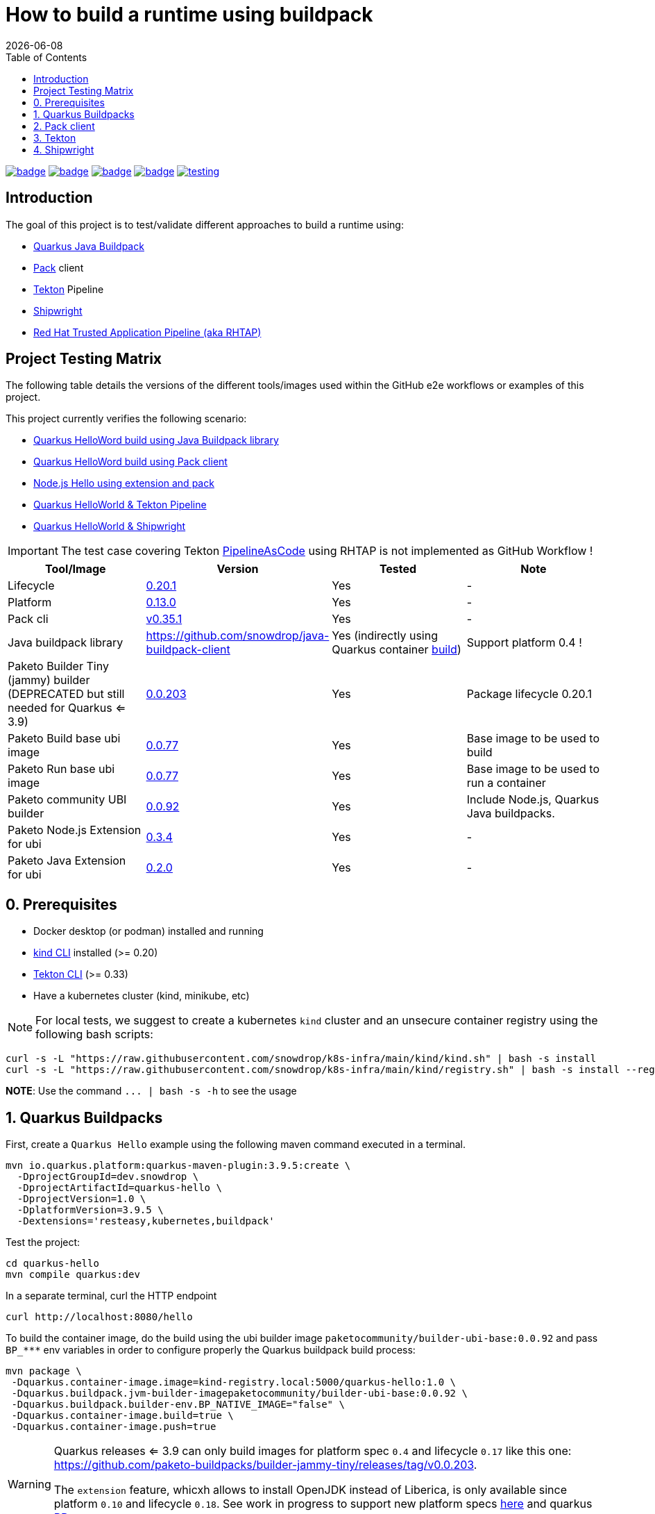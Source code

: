 = How to build a runtime using buildpack
:icons: font
:revdate: {docdate}
:toc: left
:toclevels: 2
ifdef::env-github[]
:tip-caption: :bulb:
:note-caption: :information_source:
:important-caption: :heavy_exclamation_mark:
:caution-caption: :fire:
:warning-caption: :warning:
endif::[]

https://github.com/redhat-buildpacks/testing/actions/workflows/quarkus.yaml[image:https://github.com/redhat-buildpacks/testing/actions/workflows/quarkus.yaml/badge.svg[]]
https://github.com/redhat-buildpacks/testing/actions/workflows/pack.yaml[image:https://github.com/redhat-buildpacks/testing/actions/workflows/pack.yaml/badge.svg[]]
https://github.com/redhat-buildpacks/testing/actions/workflows/tekton.yaml[image:https://github.com/redhat-buildpacks/testing/actions/workflows/tekton.yaml/badge.svg[]]
https://github.com/redhat-buildpacks/testing/actions/workflows/shipwright.yaml[image:https://github.com/redhat-buildpacks/testing/actions/workflows/shipwright.yaml/badge.svg[]]
https://github.com/redhat-buildpacks/testing/pulse[image:https://img.shields.io/github/commit-activity/m/redhat-buildpacks/testing[]]

== Introduction

The goal of this project is to test/validate different approaches to build a runtime using:

* <<1-quarkus-buildpacks,Quarkus Java Buildpack>>
* <<2-pack-client,Pack>> client
* <<3-tekton,Tekton>> Pipeline
* <<4-shipwright,Shipwright>>
* <<5-rhtap,Red Hat Trusted Application Pipeline (aka RHTAP)>>

== Project Testing Matrix

The following table details the versions of the different tools/images used within the GitHub e2e workflows
or examples of this project.

This project currently verifies the following scenario:

- link:.github/workflows/quarkus.yaml[Quarkus HelloWord build using Java Buildpack library]
- link:.github/workflows/pack.yaml[Quarkus HelloWord build using Pack client]
- link:.github/workflows/pack_nodejs.yaml[Node.js Hello using extension and pack]
- link:.github/workflows/tekton.yaml[Quarkus HelloWorld & Tekton Pipeline]
- link:.github/workflows/shipwright.yaml[Quarkus HelloWorld & Shipwright]

[IMPORTANT]
====
The test case covering Tekton https://pipelinesascode.com/[PipelineAsCode] using RHTAP is not implemented as GitHub Workflow !
====

|===
| Tool/Image | Version | Tested | Note

| Lifecycle
| https://github.com/buildpacks/lifecycle/releases/tag/v0.20.1[0.20.1]
| Yes
| -

| Platform
| https://github.com/buildpacks/spec/blob/platform/0.13/platform.md[0.13.0]
| Yes
| -

| Pack cli
| https://github.com/buildpacks/pack/releases/tag/v0.35.1[v0.35.1]
| Yes
| -

| Java buildpack library
| https://github.com/snowdrop/java-buildpack-client
| Yes  (indirectly using Quarkus container https://quarkus.io/guides/container-image#buildpack[build])
| Support platform 0.4 !

| Paketo Builder Tiny (jammy) builder (DEPRECATED but still needed for Quarkus <= 3.9)
| https://github.com/paketo-buildpacks/builder-jammy-tiny/releases/tag/v0.0.203[0.0.203]
| Yes
| Package lifecycle 0.20.1

| Paketo Build base ubi image
| https://github.com/paketo-community/ubi-base-stack/releases/tag/v0.0.77[0.0.77]
| Yes
| Base image to be used to build

| Paketo Run base ubi image
| https://github.com/paketo-community/ubi-base-stack/releases/tag/v0.0.77[0.0.77]
| Yes
| Base image to be used to run a container

| Paketo community UBI builder
| https://github.com/paketo-community/builder-ubi-base/releases/tag/v0.0.92[0.0.92]
| Yes
| Include Node.js, Quarkus Java buildpacks.

| Paketo Node.js Extension for ubi
| https://github.com/paketo-community/ubi-nodejs-extension/releases/tag/v0.3.4[0.3.4]
| Yes
| -

| Paketo Java Extension for ubi
| https://github.com/paketo-community/ubi-java-extension/releases/tag/v0.2.0[0.2.0]
| Yes
| -
|===

== 0. Prerequisites

- Docker desktop (or podman) installed and running
- https://kind.sigs.k8s.io/docs/user/quick-start/#installation[kind CLI] installed (>= 0.20)
- https://tekton.dev/docs/cli/#installation[Tekton CLI] (>= 0.33)
- Have a kubernetes cluster (kind, minikube, etc)

[NOTE]
====
For local tests, we suggest to create a kubernetes `kind` cluster and an unsecure container registry using the following bash scripts:
====

[,bash]
----
curl -s -L "https://raw.githubusercontent.com/snowdrop/k8s-infra/main/kind/kind.sh" | bash -s install
curl -s -L "https://raw.githubusercontent.com/snowdrop/k8s-infra/main/kind/registry.sh" | bash -s install --registry-name kind-registry.local
----

**NOTE**: Use the command `+... | bash -s -h+` to see the usage

== 1. Quarkus Buildpacks

First, create a `Quarkus Hello` example using the following maven command executed in a terminal.

[,bash]
----
mvn io.quarkus.platform:quarkus-maven-plugin:3.9.5:create \
  -DprojectGroupId=dev.snowdrop \
  -DprojectArtifactId=quarkus-hello \
  -DprojectVersion=1.0 \
  -DplatformVersion=3.9.5 \
  -Dextensions='resteasy,kubernetes,buildpack'
----

Test the project:
[,bash]
----
cd quarkus-hello
mvn compile quarkus:dev
----

In a separate terminal, curl the HTTP endpoint

[,bash]
----
curl http://localhost:8080/hello
----

To build the container image, do the build using the ubi builder image `paketocommunity/builder-ubi-base:0.0.92` and pass `+BP_***+` env variables in order to configure properly the Quarkus buildpack build process:

[,bash]
----
mvn package \
 -Dquarkus.container-image.image=kind-registry.local:5000/quarkus-hello:1.0 \
 -Dquarkus.buildpack.jvm-builder-imagepaketocommunity/builder-ubi-base:0.0.92 \
 -Dquarkus.buildpack.builder-env.BP_NATIVE_IMAGE="false" \
 -Dquarkus.container-image.build=true \
 -Dquarkus.container-image.push=true
----

[WARNING]
====
Quarkus releases <= 3.9 can only build images for platform spec `0.4` and lifecycle `0.17` like this one: https://github.com/paketo-buildpacks/builder-jammy-tiny/releases/tag/v0.0.203.

The `extension` feature, whicxh allows to install OpenJDK instead of Liberica,  is only available since platform `0.10` and lifecycle `0.18`.
See work in progress to support new platform specs https://github.com/snowdrop/java-buildpack-client/pull/59[here] and quarkus https://github.com/quarkusio/quarkus/pull/41936[PR].
====

Next, start the container and curl the endpoint

[,bash]
----
docker run -i --rm -p 8080:8080 kind-registry.local:5000/quarkus-hello:1.0
----

== 2. Pack client

To validate this scenario top of the existing quarkus-hello project, we will use the https://buildpacks.io/docs/tools/pack/[pack client].

[,bash]
----
REGISTRY_HOST="kind-registry.local:5000"
docker rmi ${REGISTRY_HOST}/quarkus-hello:1.0
pack build ${REGISTRY_HOST}/quarkus-hello:1.0 \
     --builder paketocommunity/builder-ubi-base:0.0.92 \
     --volume $HOME/.m2:/home/cnb/.m2:rw
----

____
*Trick*: You can discover the builder images available using the command `pack builder suggest` ;-)
____

Next, start the container and curl the endpoint `+curl http://localhost:8080/hello+`

[,bash]
----
docker run -i --rm -p 8080:8080 kind-registry.local:5000/quarkus-hello:1.0
----

== 3. Tekton

See the https://tekton.dev/[project documentation] for more information about how to install and use it.

To use Tekton, it is needed to have a k8s cluster (>= 1.24), a local docker registry

[,bash]
----
curl -s -L "https://raw.githubusercontent.com/snowdrop/k8s-infra/main/kind/kind.sh" | bash -s install
curl -s -L "https://raw.githubusercontent.com/snowdrop/k8s-infra/main/kind/registry.sh" | bash -s install --registry-name kind-registry.local
----

[WARNING]
====
Append as suffix to the local registry name `*.local` otherwise buildpacks lifecycle will report this error during the execution of the `analyse` phase `+failed to get previous image: connect to repo store 'kind-registry:5000/buildpack/app': Get "https://kind-registry:5000/v2/": http: server gave HTTP response to HTTPS client+`
====

Next, install the latest official release (or a specific release)

[,bash]
----
kubectl apply -f https://github.com/tektoncd/pipeline/releases/download/v0.61.1/release.yaml
----

and optionally, you can also install the dashboard

[,bash]
----
kubectl apply -f https://storage.googleapis.com/tekton-releases/dashboard/latest/release.yaml
----

Expose the dashboard service externally using an ingress route and open the url in your browser: `tekton-ui.127.0.0.1.nip.io`

[,bash]
----
VM_IP=127.0.0.1
kubectl create ingress tekton-ui -n tekton-pipelines --class=nginx --rule="tekton-ui.$VM_IP.nip.io/*=tekton-dashboard:9097"
----

When the platform is ready, you can install the needed `Tasks`:

[,bash]
----
kubectl apply -f https://raw.githubusercontent.com/tektoncd/catalog/main/task/git-clone/0.9/git-clone.yaml
----

[WARNING]
====
Don't install the buildpacks-phases version 0.2 from the https://github.com/tektoncd/catalog/tree/main/task/buildpacks-phases[catalog] as it is outdated and do not work with lifecycle >= 1.17 supporting the `extension` mechanism
====

[,bash]
----
kubectl apply -f https://raw.githubusercontent.com/redhat-buildpacks/catalog/main/tekton/task/buildpacks-phases/01/buildpacks-phases.yaml
kubectl apply -f https://raw.githubusercontent.com/redhat-buildpacks/catalog/main/tekton/task/buildpacks-extension-phases/01/buildpacks-extension-phases.yaml
----

Set the following variables:

[,bash]
----
IMAGE_NAME=<CONTAINER_REGISTRY>/<ORG>/quarkus-hello
BUILDER_IMAGE=<PAKETO_BUILDER_IMAGE_OR_YOUR_OWN_BUILDER_IMAGE>
----

It is time to create a `Pipelinerun` to build the Quarkus application

[,bash]
----
IMAGE_NAME=kind-registry.local:5000/quarkus-hello

BUILDER_IMAGE=paketocommunity/builder-ubi-base:0.0.92
CNB_BUILD_IMAGE=paketocommunity/build-ubi-base:0.0.77
CNB_RUN_IMAGE=paketocommunity/run-ubi-base:0.0.77

kubectl delete PipelineRun/buildpacks-phases
kubectl delete pvc/ws-pvc
cat <<EOF | kubectl apply -f -
---
apiVersion: v1
kind: PersistentVolumeClaim
metadata:
  name: ws-pvc
spec:
  accessModes:
    - ReadWriteOnce
  resources:
    requests:
      storage: 500Mi
---
apiVersion: tekton.dev/v1beta1
kind: PipelineRun
metadata:
  name: buildpacks-phases
  labels:
    app.kubernetes.io/description: "Buildpacks-PipelineRun"
spec:
  params:
    - name: gitRepo
      value: https://github.com/quarkusio/quarkus-quickstarts.git
    - name: sourceSubPath
      value: getting-started
    - name: AppImage
      value: ${IMAGE_NAME}
    - name: cnbBuilderImage
      value: ${BUILDER_IMAGE}
    - name: cnbBuildImage
      value: ${CNB_BUILD_IMAGE}
    - name: cnbRunImage
      value: ${CNB_RUN_IMAGE}
    - name: cnbBuildEnvVars
      value:
        - "BP_NATIVE_IMAGE=false"
  pipelineRef:
    resolver: git
    params:
      - name: url
        value: https://github.com/redhat-buildpacks/catalog.git
      - name: revision
        value: main
      - name: pathInRepo
        value: tekton/pipeline/buildpacks/01/buildpacks.yaml
  workspaces:
    - name: source-ws
      subPath: source
      persistentVolumeClaim:
        claimName: ws-pvc
    - name: cache-ws
      subPath: cache
      persistentVolumeClaim:
        claimName: ws-pvc
EOF
----

Follow the execution of the pipeline using the dashboard: `http://tekton-ui.127.0.0.1.nip.io/#/namespaces/default/taskruns`, `http://tekton-ui.127.0.0.1.nip.io/#/namespaces/default/pipelineruns` or using the client: `tkn pipelinerun logs -f`

When the pipeline is finished and no error is reported, then launch the container

[,bash]
----
docker run -i --rm -p 8080:8080 kind-registry.local:5000/quarkus-hello
----

[NOTE]
====
You can test different pipelineRuns using our bash script: ./scripts/play-with-tekton ;-)
====

== 4. Shipwright

See the project documentation for more information: https://github.com/shipwright-io/build

To use shipwright, it is needed to have a k8s cluster, local docker registry and tekton installed (>= v0.48.+)

[,bash]
----
curl -s -L "https://raw.githubusercontent.com/snowdrop/k8s-infra/main/kind/kind.sh" | bash -s install
curl -s -L "https://raw.githubusercontent.com/snowdrop/k8s-infra/main/kind/registry.sh" | bash -s install --registry-name kind-registry.local
kubectl apply -f https://storage.googleapis.com/tekton-releases/pipeline/previous/v0.61.1/release.yaml
----

Next, deploy the release `0.12` of shipwright

[,bash]
----
kubectl create -f https://github.com/shipwright-io/build/releases/download/v0.12.0/release.yaml
----

Apply the following hack to create a self signed certificate on the cluster, otherwise the shipwright webhook will fail to start
[,bash]
----
curl --silent --location https://raw.githubusercontent.com/shipwright-io/build/v0.12.0/hack/setup-webhook-cert.sh | bash
----

Next, install the `Buildpacks BuildStrategy` using the following command:

[,bash]
----
kubectl delete -f k8s/shipwright/unsecured/v1beta1/clusterbuildstrategy.yml
kubectl apply -f k8s/shipwright/unsecured/v1beta1/clusterbuildstrategy.yml
----

Create the `Build` CR using as source the Quarkus Getting started repository:
====

[,bash]
----
kubectl delete -f k8s/shipwright/unsecured/v1beta1/build.yml
kubectl apply -f k8s/shipwright/unsecured/v1beta1/build.yml
----

To view the Build which you just created:

[,bash]
----
kubectl get build
NAME                      REGISTERED   REASON      BUILDSTRATEGYKIND      BUILDSTRATEGYNAME   CREATIONTIME
buildpack-quarkus-build   True         Succeeded   ClusterBuildStrategy   buildpacks          6s
----

Trigger a `BuildRun`:

[,bash]
----
kubectl delete buildrun -lbuild.shipwright.io/name=buildpack-quarkus-build
kubectl delete -f k8s/shipwright/unsecured/v1beta1/pvc.yml

kubectl create -f k8s/shipwright/unsecured/v1beta1/pvc.yml
kubectl create -f k8s/shipwright/unsecured/v1beta1/buildrun.yml
----

Wait until your BuildRun is completed, and then you can view it as follows:

[,bash]
----
kubectl get buildruns
NAME                              SUCCEEDED   REASON      STARTTIME   COMPLETIONTIME
buildpack-quarkus-buildrun-vp2gb   True        Succeeded   2m22s       9s
----

When the task is finished and no error is reported, then launch the container

[,bash]
----
docker run -i --rm -p 8080:8080 kind-registry.local:5000/quarkus-hello
----

=== Secured container registry (NOT MAINTAINED ANYMORE)

If you prefer to use a secure registry, then some additional steps are needed such as

Install a secured container registry

[,bash]
----
curl -s -L "https://raw.githubusercontent.com/snowdrop/k8s-infra/main/kind/kind.sh" | bash -s install
curl -s -L "https://raw.githubusercontent.com/snowdrop/k8s-infra/main/kind/registry.sh" | bash -s install --registry-name kind-registry.local --secure-registry --registry-name=kind-registry.local
----

NOTE: To install a secured (HTTPS and authentication) docker registry, pass the parameter: --secure-registry

Generate a docker-registry secret

NOTE: This secret will be used by the serviceAccount of the build's pod to access the container registry

[,bash]
----
REGISTRY_HOST="kind-registry.local:5000" REGISTRY_USER=admin REGISTRY_PASSWORD=snowdrop
kubectl create ns demo
kubectl create secret docker-registry registry-creds \
  --docker-server="${REGISTRY_HOST}" \
  --docker-username="${REGISTRY_USER}" \
  --docker-password="${REGISTRY_PASSWORD}"
----

Create a serviceAccount that the platform will use to perform the build and able to be authenticated using the
secret's credentials with the registry

[,bash]
----
kubectl delete -f k8s/shipwright/secured/sa.yml
kubectl apply -f k8s/shipwright/secured/sa.yml
----

Add the selfsigned certificate to a configMap. It will be mounted as a volume to set the env var `SSL_CERT_DIR` used by the go-containerregistry lib (of lifecycle)
to access the registry using the HTTPS/TLS protocol.

[,bash]
----
kubectl delete configmap certificate-registry
kubectl create configmap certificate-registry \
  --from-file=kind-registry.crt=$HOME/.registry/certs/kind-registry.local/client.crt
----

Deploy the `ClusterBuildStrategy` file from the secured folder as it includes a new volume to mount the certificate

[,yaml]
----
apiVersion: shipwright.io/v1beta1
kind: ClusterBuildStrategy
metadata:
  name: buildpacks
spec:
  volumes:
    - name: certificate-registry
      configMap:
        name: certificate-registry
...
parameters:
  - name: certificate-path
    description: Path to self signed certificate(s)
...
- name: export
  image: $(params.CNB_LIFECYCLE_IMAGE)
  imagePullPolicy: Always
...
volumeMounts:
- mountPath: /selfsigned-certificates
  name: certificate-registry
  readOnly: true
----

=== All steps

Setup first the kind cluster and docker registry

[,bash]
----
curl -s -L "https://raw.githubusercontent.com/snowdrop/k8s-infra/main/kind/kind.sh" | bash -s install
curl -s -L "https://raw.githubusercontent.com/snowdrop/k8s-infra/main/kind/registry.sh" | bash -s install
----

NOTE: To install a secured (HTTPS and authentication) docker registry, pass the parameter: --secure-registry

Next, install Tekton and Shipwright

[,bash]
----
kubectl apply -f https://storage.googleapis.com/tekton-releases/pipeline/previous/v0.61.1/release.yaml
kubectl apply -f https://github.com/shipwright-io/build/releases/download/v0.12.0/release.yaml
----

Apply the following hack to create a self signed certificate on the cluster, otherwise the shipwright webhook will fail to start
[,bash]
----
curl --silent --location https://raw.githubusercontent.com/shipwright-io/build/v0.12.0/hack/setup-webhook-cert.sh | bash
----

And finally, deploy the resources using either an `unsecured` or `secured` container registry

. Unsecured

Deploy the needed resources

[,bash]
----
DIR="unsecured"
kubectl delete buildrun -lbuild.shipwright.io/name=buildpack-quarkus-build
kubectl delete -f k8s/shipwright/${DIR}/v1beta1/build.yml
kubectl delete -f k8s/shipwright/${DIR}/v1beta1/clusterbuildstrategy.yml
kubectl delete -f k8s/shipwright/${DIR}/v1beta1/pvc.yml

kubectl create -f k8s/shipwright/${DIR}/v1beta1/pvc.yml
kubectl apply  -f k8s/shipwright/${DIR}/v1beta1/clusterbuildstrategy.yml
kubectl apply  -f k8s/shipwright/${DIR}/v1beta1/build.yml
kubectl create -f k8s/shipwright/${DIR}/v1beta1/buildrun.yml
----

. Secured (TO BE REVIEWED !!)

Deploy the needed resources

[,bash]
----
DIR="secured"
kubectl create configmap certificate-registry \
  --from-file=kind-registry.crt=./k8s/shipwright/${DIR}/binding/ca-certificates/kind-registry.local.crt

REGISTRY_HOST="kind-registry.local:5000" REGISTRY_USER=admin REGISTRY_PASSWORD=snowdrop
kubectl create secret docker-registry registry-creds \
  --docker-server="${REGISTRY_HOST}" \
  --docker-username="${REGISTRY_USER}" \
  --docker-password="${REGISTRY_PASSWORD}"

kubectl apply  -f k8s/shipwright/${DIR}/v1beta1/sa.yml
kubectl apply  -f k8s/shipwright/${DIR}/v1beta1/clusterbuildstrategy.yml
kubectl apply  -f k8s/shipwright/${DIR}/v1beta1/build.yml
kubectl create -f k8s/shipwright/${DIR}/v1beta1/buildrun.yml
----

To clean up

[,bash]
----
DIR="unsecured"
kubectl delete secret registry-creds
kubectl delete buildrun -lbuild.shipwright.io/name=buildpack-quarkus-build
kubectl delete -f k8s/shipwright/${DIR}/v1beta1/build.yml
kubectl delete -f k8s/shipwright/${DIR}/v1beta1/clusterbuildstrategy.yml
kubectl delete -f k8s/shipwright/${DIR}/v1beta1/pvc.yml
----

== 5. RHTAP

 This section is not maintained anymore.

=== Prerequisite

- Have https://redhat-appstudio.github.io/docs.appstudio.io/Documentation/main/getting-started/get-started/[access] to RHTAP - https://console.redhat.com/preview/hac/
- Have kubectl (or oc client) installed on your machine
- Added the kubernetes context of `AppStudio` to your local ~/.kube/config file and been authenticated using https://docs.google.com/document/d/1hFvQDH1H6MGNqTGfcZpyl2h8OIaynP8sokZohCS0Su0/edit#heading=h.bksi3q7km0i[oidc login]
- Add the `AppStudio` GitHub application to your GitHub Org and select it to be used for all the repositories. More information is available https://pipelinesascode.com/docs/install/github_apps/[here].
- (optional). https://tekton.dev/docs/cli/[Install] the Tekton client

=== Env variables

In order to play/execute the commands defined hereafter, it is needed to define some env variables.
Feel free to change them according to your GitHub organisation, tenant namespace, etc

[,bash]
----
GITHUB_ORG_NAME=halkyonio
GITHUB_REPO_TEMPLATE=https://github.com/redhat-buildpacks/catalog.git
GITHUB_REPO_DEMO_NAME=rhtap-buildpack-demo-1
GITHUB_REPO_DEMO_TITLE="RHTAP Buildpack Demo 1"
BRANCH=main

APPLICATION_NAME=$GITHUB_REPO_DEMO_NAME
COMPONENT_NAME="quarkus-hello"
# Quarkus devfile sample
DEVFILE_URL=https://raw.githubusercontent.com/devfile-samples/devfile-sample-code-with-quarkus/main/devfile.yaml

PAC_NAME=$COMPONENT_NAME
PAC_YAML_FILE=".tekton/$GITHUB_REPO_DEMO_NAME-push.yaml"
PAC_EVENT_TYPE="push" # Values could be "push, pull_request"

TENANT_NAMESPACE="<YOUR_TENANT_NAMESPACE>"
REGISTRY_URL=quay.io/redhat-user-workloads/$TENANT_NAMESPACE/$GITHUB_REPO_DEMO_NAME/$COMPONENT_NAME
BUILD_ID=0 # ID used to generate the following kubernetes label's value: test-01 for rhtap.snowdrop.deb/build

# Quarkus runtime
SOURCE_SUB_PATH="."
CNB_LOG_LEVEL="debug"
CNB_BUILDER_IMAGE="paketocommunity/builder-ubi-base:0.0.92"
CNB_BUILD_IMAGE="paketocommunity/build-ubi-base:0.0.77"
CNB_RUN_IMAGE="paketocommunity/run-ubi-base:0.0.77"

CNB_ENV_VARS='
"BP_NATIVE_IMAGE=false",
"BP_MAVEN_BUILT_ARTIFACT=target/quarkus-app/lib/ target/quarkus-app/*.jar target/quarkus-app/app/ target/quarkus-app/quarkus/",
"BP_MAVEN_BUILD_ARGUMENTS=package -DskipTests=true -Dmaven.javadoc.skip=true -Dquarkus.package.type=fast-jar"
'
----

=== HowTo

To create a new GitHub repository and import the needed files, perform the following actions:

* Git auth
`gh auth login --with-token <YOUR_GITHUB_TOKEN>`

* Create a GitHub repository

[,bash]
----
gh repo delete $GITHUB_ORG_NAME/$GITHUB_REPO_DEMO_NAME --yes
gh repo create \
  --clone $GITHUB_ORG_NAME/$GITHUB_REPO_DEMO_NAME \
  --public

cd $GITHUB_REPO_DEMO_NAME
----

* Get the RHTAP pipelineRun template, rename it and set the different parameters

[,bash]
----
mkdir .tekton
curl -sOL https://raw.githubusercontent.com/redhat-buildpacks/catalog/main/tekton/pipelinerun/rhtap/pipelinerun-buildpacks-template.yaml
mv pipelinerun-buildpacks-template.yaml .tekton/$GITHUB_REPO_DEMO_NAME-push.yaml

sed -i.bak "s/#GITHUB_ORG_NAME#/$GITHUB_ORG_NAME/g" $PAC_YAML_FILE
sed -i.bak "s/#GITHUB_REPO_NAME#/$GITHUB_REPO_DEMO_NAME/g" $PAC_YAML_FILE
sed -i.bak "s/#APPLICATION_NAME#/$APPLICATION_NAME/g" $PAC_YAML_FILE
sed -i.bak "s/#COMPONENT_NAME#/$COMPONENT_NAME/g" $PAC_YAML_FILE
sed -i.bak "s/#PAC_NAME#/$PAC_NAME/g" $PAC_YAML_FILE
sed -i.bak "s/#TENANT_NAMESPACE#/$TENANT_NAMESPACE/g" $PAC_YAML_FILE
sed -i.bak "s|#REGISTRY_URL#|$REGISTRY_URL|g" $PAC_YAML_FILE
sed -i.bak "s|#BUILD_ID#|$BUILD_ID|g" $PAC_YAML_FILE
sed -i.bak "s|#EVENT_TYPE#|$PAC_EVENT_TYPE|g" $PAC_YAML_FILE

sed -i.bak "s|#SOURCE_SUB_PATH#|$SOURCE_SUB_PATH|g" $PAC_YAML_FILE
sed -i.bak "s|#CNB_LOG_LEVEL#|$CNB_LOG_LEVEL|g" $PAC_YAML_FILE
sed -i.bak "s|#CNB_BUILDER_IMAGE#|$CNB_BUILDER_IMAGE|g" $PAC_YAML_FILE
sed -i.bak "s|#CNB_BUILD_IMAGE#|$CNB_BUILD_IMAGE|g" $PAC_YAML_FILE
sed -i.bak "s|#CNB_RUN_IMAGE#|$CNB_RUN_IMAGE|g" $PAC_YAML_FILE

#
PAC_FILE_NAME="$GITHUB_REPO_DEMO_NAME-push"
yq -o=json '.' .tekton/$PAC_FILE_NAME.yaml > .tekton/$PAC_FILE_NAME.json
jq --argjson array "[$CNB_ENV_VARS]" '(.spec.params[] | select(.name=="cnbBuildEnvVars")).value |= $array' .tekton/$PAC_FILE_NAME.json > temp.json
cat temp.json | yq -P > .tekton/$PAC_FILE_NAME.yaml

rm {temp.json,.tekton/$PAC_FILE_NAME.json}
rm $PAC_YAML_FILE.bak
----

* Create a Quarklus Hello project locally

[,bash]
----
mvn io.quarkus.platform:quarkus-maven-plugin:3.3.2:create \
-DprojectGroupId=dev.snowdrop \
-DprojectArtifactId=hello \
-DprojectVersion=1.0 \
-Dextensions='resteasy-reactive,kubernetes,buildpack'
----

* Commit the project to your GitHub org

[,bash]
----
mv ./hello/* ./
mv ./hello/{.dockerignore,.gitignore} ./
mv ./hello/.mvn ./
rm -rf ./hello
SSH_REPO_NAME=$(gh repo view https://github.com/$GITHUB_ORG_NAME/$GITHUB_REPO_DEMO_NAME --json sshUrl --jq .sshUrl)
git remote set-url origin $SSH_REPO_NAME https://github.com/$GITHUB_ORG_NAME/$GITHUB_REPO_DEMO_NAME

echo ".idea/" >> .gitignore
git add .
git commit -asm "Quarkus and RHTAP Tekton project"
git push -u origin main
----


* Create the following Application and Component CRs

[,bash]
----
cat <<EOF | kubectl apply -n $TENANT_NAMESPACE -f -
---
apiVersion: appstudio.redhat.com/v1alpha1
kind: Application
metadata:
  name: $GITHUB_REPO_DEMO_NAME
spec:
  appModelRepository:
    url: ""
  displayName: $GITHUB_REPO_DEMO_NAME
  gitOpsRepository:
    url: ""
---
apiVersion: appstudio.redhat.com/v1alpha1
kind: Component
metadata:
  annotations:
    appstudio.openshift.io/pac-provision: request
    image.redhat.com/generate: '{"visibility":"public"}'
  name: $COMPONENT_NAME
spec:
  application: $GITHUB_REPO_DEMO_NAME
  componentName: $COMPONENT_NAME
  replicas: 1
  resources:
    requests:
      cpu: 10m
      memory: 100Mi
  source:
    git:
      context: ./
      devfileUrl: $DEVFILE_URL
      revision: main
      url: https://github.com/halkyonio/$GITHUB_REPO_DEMO_NAME.git
  targetPort: 8080
EOF
----

* Check the resources created

[,bash]
----
for entity in pods deployments routes services taskruns pipelineruns applications components snapshotenvironmentbinding.appstudio.redhat.com componentdetectionquery.appstudio.redhat.com; do count=$(kubectl -n $TENANT_NAMESPACE get "$entity" -o name | wc -l); echo "$count $entity"; done | sort -n
----

* Open the Component created using the RHTAP console and edit the `build` to send a PR to your git project
* Push a commit top of the GitHub repository created (change the build id from 0 -> &, etc), open the `activity` tab of the RHTAP console and you should see that
a custom build has been started for pull and push :-)

* Alternatively, Import it as documented here: https://redhat-appstudio.github.io/docs.appstudio.io/Documentation/main/how-to-guides/Import-code/proc_importing_code/

NOTE: Use one of the RHTAP bash scripts aiming to automate the whole process described : ./scripts/rhtap-demo{1,2,3}

* Cleaning

[,bash]
----
kubectl delete application/$GITHUB_REPO_DEMO_NAME
----

=== Todo

- Try to make a test using our own quay.io credentials and repository using REGISTRY_URL=quay.io/$GITHUB_ORG_NAME

=== Issue

==== Full image path not supported

The lifecycle component and most probably google container library (used by lifecycle to access the registry) do not support such advanced feature: https://kubernetes.io/docs/concepts/containers/images/#kubelet-credential-provider
The consequence is that if several secrets are attached to the `appstudio-pipeline` service account and subsequently by the pod running lifecycle, then
lifecycle, at the analysis step, will raise an issue if it doesn't get as first entry of the `auths:` config file (from mounted secrets) the full image path matching the image name declared
as output image.

To work around the issue of the full image path not supported by lifecycle (and google-containr), path the secret

[,bash]
----
CFG=$(cat <<EOF
{"auths":{"quay.io":{"auth":"cmVkaG...aRkFGNTQ="}}}
EOF
)

SECRET_NAME=$COMPONENT_NAME
TENANT_NAMESPACE="cmoullia-tenant"
PATCH_STRING="[{'op': 'replace', 'path': '/data/.dockerconfigjson', 'value': '$BASE64_ENCODED_VALUE'}]"

kubectl get secret $SECRET_NAME -n $TENANT_NAMESPACE$$ -o json | jq --arg new_val "$(echo -n $CFG | base64)" '.data[".dockerconfigjson"]=$new_val' | kubectl apply -f -
----


